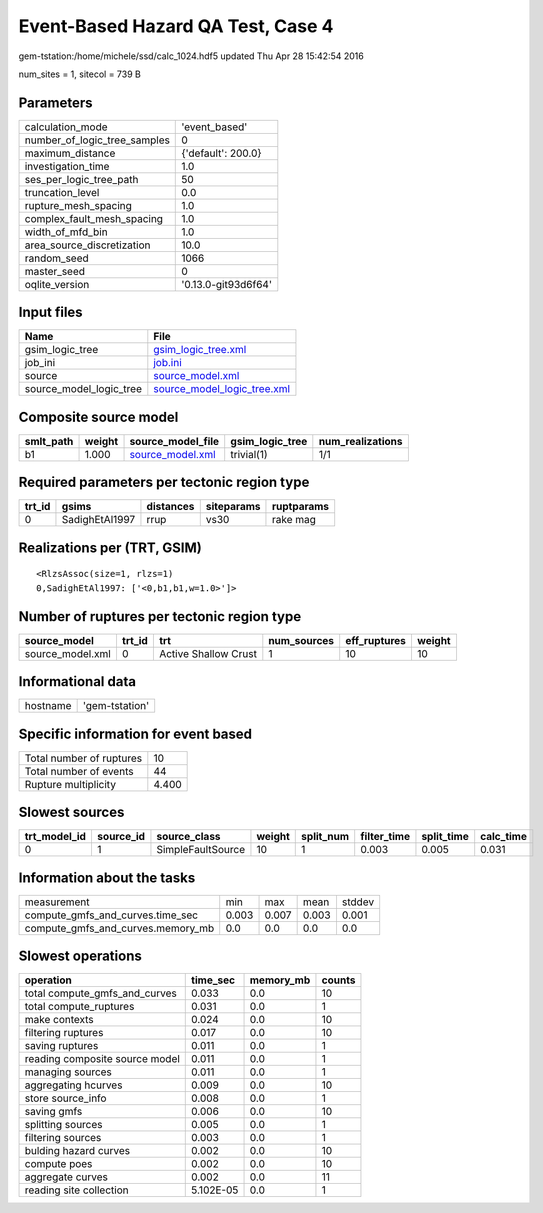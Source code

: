 Event-Based Hazard QA Test, Case 4
==================================

gem-tstation:/home/michele/ssd/calc_1024.hdf5 updated Thu Apr 28 15:42:54 2016

num_sites = 1, sitecol = 739 B

Parameters
----------
============================ ===================
calculation_mode             'event_based'      
number_of_logic_tree_samples 0                  
maximum_distance             {'default': 200.0} 
investigation_time           1.0                
ses_per_logic_tree_path      50                 
truncation_level             0.0                
rupture_mesh_spacing         1.0                
complex_fault_mesh_spacing   1.0                
width_of_mfd_bin             1.0                
area_source_discretization   10.0               
random_seed                  1066               
master_seed                  0                  
oqlite_version               '0.13.0-git93d6f64'
============================ ===================

Input files
-----------
======================= ============================================================
Name                    File                                                        
======================= ============================================================
gsim_logic_tree         `gsim_logic_tree.xml <gsim_logic_tree.xml>`_                
job_ini                 `job.ini <job.ini>`_                                        
source                  `source_model.xml <source_model.xml>`_                      
source_model_logic_tree `source_model_logic_tree.xml <source_model_logic_tree.xml>`_
======================= ============================================================

Composite source model
----------------------
========= ====== ====================================== =============== ================
smlt_path weight source_model_file                      gsim_logic_tree num_realizations
========= ====== ====================================== =============== ================
b1        1.000  `source_model.xml <source_model.xml>`_ trivial(1)      1/1             
========= ====== ====================================== =============== ================

Required parameters per tectonic region type
--------------------------------------------
====== ============== ========= ========== ==========
trt_id gsims          distances siteparams ruptparams
====== ============== ========= ========== ==========
0      SadighEtAl1997 rrup      vs30       rake mag  
====== ============== ========= ========== ==========

Realizations per (TRT, GSIM)
----------------------------

::

  <RlzsAssoc(size=1, rlzs=1)
  0,SadighEtAl1997: ['<0,b1,b1,w=1.0>']>

Number of ruptures per tectonic region type
-------------------------------------------
================ ====== ==================== =========== ============ ======
source_model     trt_id trt                  num_sources eff_ruptures weight
================ ====== ==================== =========== ============ ======
source_model.xml 0      Active Shallow Crust 1           10           10    
================ ====== ==================== =========== ============ ======

Informational data
------------------
======== ==============
hostname 'gem-tstation'
======== ==============

Specific information for event based
------------------------------------
======================== =====
Total number of ruptures 10   
Total number of events   44   
Rupture multiplicity     4.400
======================== =====

Slowest sources
---------------
============ ========= ================= ====== ========= =========== ========== =========
trt_model_id source_id source_class      weight split_num filter_time split_time calc_time
============ ========= ================= ====== ========= =========== ========== =========
0            1         SimpleFaultSource 10     1         0.003       0.005      0.031    
============ ========= ================= ====== ========= =========== ========== =========

Information about the tasks
---------------------------
================================= ===== ===== ===== ======
measurement                       min   max   mean  stddev
compute_gmfs_and_curves.time_sec  0.003 0.007 0.003 0.001 
compute_gmfs_and_curves.memory_mb 0.0   0.0   0.0   0.0   
================================= ===== ===== ===== ======

Slowest operations
------------------
============================== ========= ========= ======
operation                      time_sec  memory_mb counts
============================== ========= ========= ======
total compute_gmfs_and_curves  0.033     0.0       10    
total compute_ruptures         0.031     0.0       1     
make contexts                  0.024     0.0       10    
filtering ruptures             0.017     0.0       10    
saving ruptures                0.011     0.0       1     
reading composite source model 0.011     0.0       1     
managing sources               0.011     0.0       1     
aggregating hcurves            0.009     0.0       10    
store source_info              0.008     0.0       1     
saving gmfs                    0.006     0.0       10    
splitting sources              0.005     0.0       1     
filtering sources              0.003     0.0       1     
bulding hazard curves          0.002     0.0       10    
compute poes                   0.002     0.0       10    
aggregate curves               0.002     0.0       11    
reading site collection        5.102E-05 0.0       1     
============================== ========= ========= ======